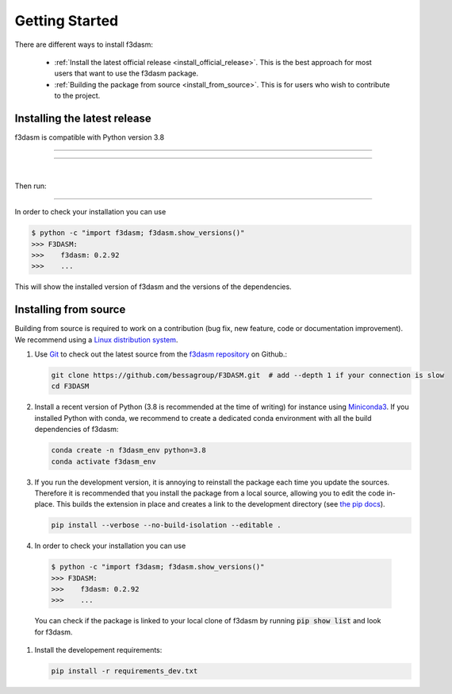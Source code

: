.. _installation-instructions:

===============
Getting Started
===============

There are different ways to install f3dasm:

  * :ref:`Install the latest official release <install_official_release>`. This
    is the best approach for most users that want to use the f3dasm package.

  * :ref:`Building the package from source
    <install_from_source>`. This is for users who wish to contribute to the
    project.



.. _install_official_release:

Installing the latest release
=============================

f3dasm is compatible with Python version 3.8


----

.. This quickstart installation is a hack of the awesome
   https://spacy.io/usage/#quickstart page.
   See the original javascript implementation
   https://github.com/ines/quickstart. 
   I took the implementation of scikit-learn 
   (https://scikit-learn.org/stable/_sources/install.rst.txt)

.. raw:: html

  <div class="install">
       <strong>Operating System</strong>
          <input type="radio" name="os" id="quickstart-win" checked>
          <label for="quickstart-win">Windows</label>
          <input type="radio" name="os" id="quickstart-mac">
          <label for="quickstart-mac">macOS</label>
          <input type="radio" name="os" id="quickstart-lin">
          <label for="quickstart-lin">Linux</label><br />
       <strong>Packager</strong>
          <input type="radio" name="packager" id="quickstart-pip" checked>
          <label for="quickstart-pip">pip</label>
          <input type="radio" name="packager" id="quickstart-conda">
          <label for="quickstart-conda">conda</label><br />
       </span>

----

.. raw:: html

       <div>
         <span class="sk-expandable" data-packager="pip" data-os="windows">Install the 64bit version of Python 3.8, for instance from <a href="https://www.python.org/">https://www.python.org</a>.</span
         ><span class="sk-expandable" data-packager="pip" data-os="mac">Install Python 3.8 using <a href="https://brew.sh/">homebrew</a> (<code>brew install python</code>) or by manually installing the package from <a href="https://www.python.org">https://www.python.org</a>.</span
         ><span class="sk-expandable" data-packager="pip" data-os="linux">Install python3 and python3-pip using the package manager of the Linux Distribution.</span
         ><span class="sk-expandable" data-packager="conda"
            >Install conda using the <a href="https://docs.conda.io/projects/conda/en/latest/user-guide/install/">Anaconda or miniconda</a>
             installers (no administrator permission required for any of those).</span>
       </div>

|
Then run:

.. raw:: html

        <div class="highlight-console notranslate"><div class="highlight"><pre><span></span
          ><span class="sk-expandable" data-packager="pip" data-os="mac"><span class="gp">$ </span>pip install -U f3dasm</span
          ><span class="sk-expandable" data-packager="pip" data-os="windows"><span class="gp">$ </span>pip install -U f3dasm</span
          ><span class="sk-expandable" data-packager="pip" data-os="linux"><span class="gp">$ </span>pip install -U f3dasm</span
          ><span class="sk-expandable" data-packager="conda"><span class="gp">$ </span>conda create -n f3dasm_env python=3.8</span
          ><span class="sk-expandable" data-packager="conda"><span class="gp">$ </span>conda activate f3dasm_env</span
          ><span class="sk-expandable" data-packager="conda"><span class="gp">$ </span>conda install pip</span
          ><span class="sk-expandable" data-packager="conda"><span class="gp">$ </span>pip install -U f3dasm</span
          ></pre></div></div>

----

In order to check your installation you can use

.. code-block:: console

  $ python -c "import f3dasm; f3dasm.show_versions()"
  >>> F3DASM:
  >>>    f3dasm: 0.2.92
  >>>    ...

This will show the installed version of f3dasm and the versions of the dependencies.


.. _install_from_source:

Installing from source
======================


Building from source is required to work on a contribution (bug fix, new
feature, code or documentation improvement). We recommend using a `Linux distribution system <https://releases.ubuntu.com/focal/>`_.

.. _git_repo:

#. Use `Git <https://git-scm.com/>`_ to check out the latest source from the
   `f3dasm repository <https://github.com/bessagroup/f3dasm>`_ on
   Github.:

   .. code-block:: console

     git clone https://github.com/bessagroup/F3DASM.git  # add --depth 1 if your connection is slow
     cd F3DASM


#. Install a recent version of Python (3.8 is recommended at the time of writing)
   for instance using `Miniconda3 <https://docs.conda.io/en/latest/miniconda.html>`_.
   If you installed Python with conda, we recommend to create a dedicated
   conda environment with all the build dependencies of f3dasm:

   .. code-block:: console

     conda create -n f3dasm_env python=3.8
     conda activate f3dasm_env

#. If you run the development version, it is annoying to reinstall the package each time you update the sources.
   Therefore it is recommended that you install the package from a local source, allowing you to edit the code in-place. 
   This builds the extension in place and creates a link to the development directory (see `the pip docs <https://pip.pypa.io/en/stable/topics/local-project-installs/#editable-installs>`_).

   .. code-block:: console

     pip install --verbose --no-build-isolation --editable .

#. In order to check your installation you can use

  .. code-block:: console

     $ python -c "import f3dasm; f3dasm.show_versions()"
     >>> F3DASM:
     >>>    f3dasm: 0.2.92
     >>>    ...


  You can check if the package is linked to your local clone of f3dasm by running :code:`pip show list` and look for f3dasm. 

#. Install the developement requirements:

   .. code-block:: console

     pip install -r requirements_dev.txt

